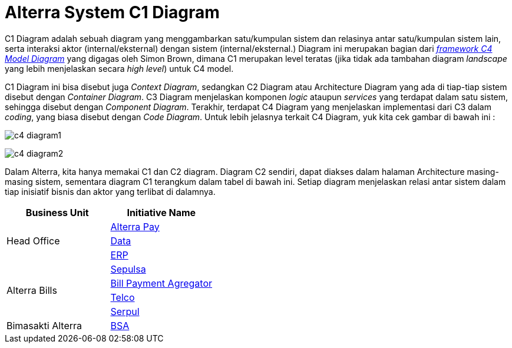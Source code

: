 = Alterra System C1 Diagram

C1 Diagram adalah sebuah diagram yang menggambarkan satu/kumpulan sistem dan relasinya antar satu/kumpulan sistem lain, serta interaksi aktor (internal/eksternal) dengan sistem (internal/eksternal.) Diagram ini merupakan bagian dari _https://c4model.com/[framework C4 Model Diagram]_ yang digagas oleh Simon Brown, dimana C1 merupakan level teratas (jika tidak ada tambahan diagram _landscape_ yang lebih menjelaskan secara _high level_) untuk C4 model. 

C1 Diagram ini bisa disebut juga _Context Diagram_, sedangkan C2 Diagram atau Architecture Diagram yang ada di tiap-tiap sistem disebut dengan _Container Diagram_. C3 Diagram menjelaskan komponen _logic_ ataupun _services_ yang terdapat dalam satu sistem, sehingga disebut dengan _Component Diagram_. Terakhir, terdapat C4 Diagram yang menjelaskan implementasi dari C3 dalam _coding_, yang biasa disebut dengan _Code Diagram_. Untuk lebih jelasnya terkait C4 Diagram, yuk kita cek gambar di bawah ini :

image:./images-alterra-system-c1-diagram/c4-diagram1.png[align="center"]

image:./images-alterra-system-c1-diagram/c4-diagram2.png[align="center"]

Dalam Alterra, kita hanya memakai C1 dan C2 diagram. Diagram C2 sendiri, dapat diakses dalam halaman Architecture masing-masing sistem, sementara diagram C1 terangkum dalam tabel di bawah ini. Setiap diagram menjelaskan relasi antar sistem dalam tiap inisiatif bisnis dan aktor yang terlibat di dalamnya. 

[cols="50%,50%",frame=all, grid=all]
|===
^.^h| *Business Unit*
^.^h| *Initiative Name*

1.3+^.^| Head Office
a| link:./Alterra-Pay-C1-Diagram.adoc[Alterra Pay]

|link:./Data-C1-Diagram.adoc[Data]

|link:./ERP-C1-Diagram.adoc[ERP]

1.4+^.^| Alterra Bills
a| link:./Sepulsa-C1-Diagram.adoc[Sepulsa]

|link:./BPA-C1-Diagram.adoc[Bill Payment Agregator]

|link:./Telco-C1-Diagram.adoc[Telco]

|link:./Serpul-C1-Diagram.adoc[Serpul]

^.^| Bimasakti Alterra
a| link:./BSA-C1-Diagram.adoc[BSA]
|===
